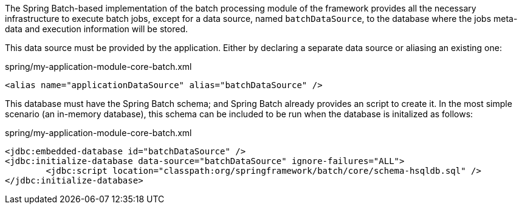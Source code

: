 
:fragment:

The Spring Batch-based implementation of the batch processing module of the framework provides all the necessary infrastructure to execute batch jobs, except for a data source, named `batchDataSource`, to the database where the jobs meta-data and execution information will be stored.

This data source must be provided by the application. Either by declaring a separate data source or aliasing an existing one:

[source,xml]
.spring/my-application-module-core-batch.xml
----
<alias name="applicationDataSource" alias="batchDataSource" />
----

This database must have the Spring Batch schema; and Spring Batch already provides an script to create it. In the most simple scenario (an in-memory database), this schema can be included to be run when the database is initalized as follows:

[source,xml]
.spring/my-application-module-core-batch.xml
----
<jdbc:embedded-database id="batchDataSource" />
<jdbc:initialize-database data-source="batchDataSource" ignore-failures="ALL">
	<jdbc:script location="classpath:org/springframework/batch/core/schema-hsqldb.sql" />
</jdbc:initialize-database>
----
